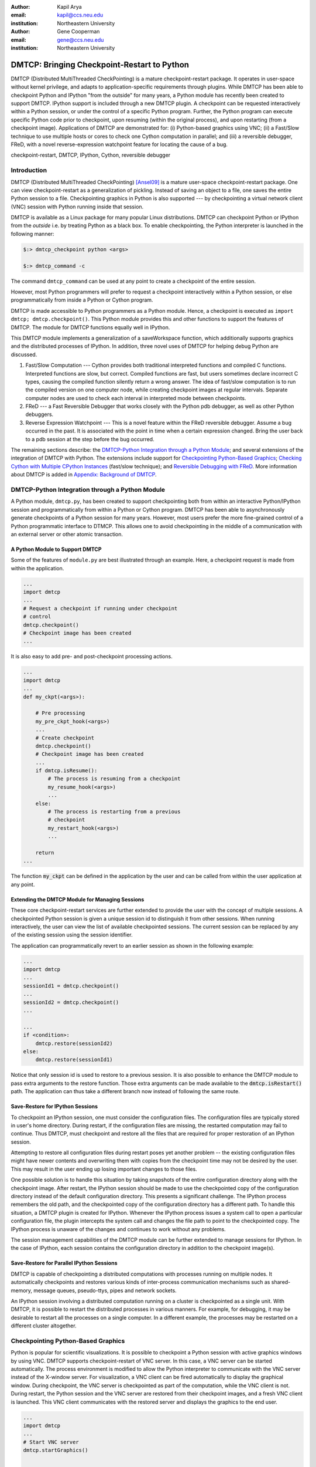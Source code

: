 :author: Kapil Arya
:email: kapil@ccs.neu.edu
:institution: Northeastern University

:author: Gene Cooperman
:email: gene@ccs.neu.edu
:institution: Northeastern University

============================================
DMTCP: Bringing Checkpoint-Restart to Python
============================================

.. class:: abstract

DMTCP (Distributed MultiThreaded CheckPointing) is a mature
checkpoint-restart package.  It operates in user-space without kernel
privilege, and adapts to application-specific requirements through plugins.
While DMTCP has been able to checkpoint Python and IPython "from  the
outside" for many years, a Python module has recently been created to
support DMTCP.  IPython support is included through a new DMTCP plugin.
A checkpoint can be requested interactively within a
Python session, or under the control of a specific Python program.
Further, the Python program can execute specific Python code prior
to checkpoint, upon resuming (within the original process), and upon
restarting (from a checkpoint image).  Applications of DMTCP are demonstrated
for: (i) Python-based graphics using VNC; (ii) a Fast/Slow technique
to use multiple hosts or cores to check one Cython computation in parallel;
and (iii) a reversible debugger, FReD, with a novel reverse-expression
watchpoint feature for locating the cause of a bug.

.. class:: keywords

   checkpoint-restart, DMTCP, IPython, Cython, reversible debugger

Introduction
============

DMTCP (Distributed MultiThreaded CheckPointing) [Ansel09]_ is a mature
user-space checkpoint-restart package.  One can
view checkpoint-restart as a generalization of pickling.  Instead of
saving an object to a file, one saves the entire Python session to a
file.  Checkpointing graphics in Python is also supported --- by
checkpointing a virtual network client (VNC) session with Python running
inside that session.

DMTCP is available as a Linux package for many popular Linux distributions.
DMTCP can checkpoint Python or IPython from the *outside* i.e. by treating
Python as a black box. To enable checkpointing, the Python interpreter
is launched in the following manner:

.. code-block:: sh

     $:> dmtcp_checkpoint python <args>

     $:> dmtcp_command -c

The command ``dmtcp_command`` can be used at any point to create a
checkpoint of the entire session.

However, most Python programmers will prefer to request a checkpoint
interactively within a Python session, or else programmatically from
inside a Python or Cython program.

DMTCP is made accessible to Python programmers as a Python module.  Hence, a
checkpoint is executed as ``import dmtcp; dmtcp.checkpoint()``.  This Python
module provides this and other functions to support the features of DMTCP.
The module for DMTCP functions equally well in IPython.

This DMTCP module implements a generalization of a saveWorkspace function,
which additionally supports graphics and the distributed processes of
IPython.  In addition, three novel uses of DMTCP for helping
debug Python are discussed.

1.  Fast/Slow Computation --- Cython provides both traditional
    interpreted functions and compiled C functions.  Interpreted
    functions are slow, but correct.  Compiled functions are fast,
    but users sometimes declare incorrect C types, causing the
    compiled function silently return a wrong answer.  The idea
    of fast/slow computation is to run the compiled version on
    one computer node, while creating checkpoint images at regular
    intervals.  Separate computer nodes are used to check each interval
    in interpreted mode between checkpoints.

2.  FReD --- a Fast Reversible Debugger that works closely with
    the Python pdb debugger, as well as other Python debuggers.

3.  Reverse Expression Watchpoint --- This is a novel feature
    within the FReD reversible debugger.  Assume a bug occurred in the past.
    It is associated with the point in time when a certain 
    expression changed.  Bring the user back to a pdb session
    at the step before the bug occurred.

The remaining sections describe: the
`DMTCP-Python Integration through a Python Module`_; and several
extensions of the integration of DMTCP with Python.  The extensions
include support for `Checkpointing Python-Based Graphics`_;
`Checking Cython with Multiple CPython Instances`_ (fast/slow technique); and
`Reversible Debugging with FReD`_. More information about DMTCP is added in
`Appendix: Background of DMTCP`_.

DMTCP-Python Integration through a Python Module
================================================

A Python module, ``dmtcp.py``, has been created to support checkpointing
both from within an interactive Python/IPython session and programmatically
from within a Python or Cython program.  
DMTCP has been able to asynchronously generate checkpoints of a Python
session for many years.  However, most users prefer the more fine-grained
control of a Python programmatic interface to DTMCP.  This allows one
to avoid checkpointing in the middle of a communication with an external
server or other atomic transaction.

A Python Module to Support DMTCP
--------------------------------

Some of the features of ``module.py`` are best illustrated through an example.
Here, a checkpoint request is made from within the application.

.. code-block:: python

   ...
   import dmtcp
   ...
   # Request a checkpoint if running under checkpoint
   # control
   dmtcp.checkpoint()
   # Checkpoint image has been created
   ...

It is also easy to add pre- and post-checkpoint processing actions.

.. code-block:: python

   ...
   import dmtcp
   ...
   def my_ckpt(<args>):

       # Pre processing
       my_pre_ckpt_hook(<args>)
       ...
       # Create checkpoint
       dmtcp.checkpoint()
       # Checkpoint image has been created
       ...
       if dmtcp.isResume():
           # The process is resuming from a checkpoint
           my_resume_hook(<args>)
           ...
       else:
           # The process is restarting from a previous
           # checkpoint
           my_restart_hook(<args>)
           ...

       return
   ...

The function :code:`my_ckpt` can be defined in the application by the
user and can be called from within the user application at any point.

Extending the DMTCP Module for Managing Sessions
------------------------------------------------

These core checkpoint-restart services are further extended to
provide the user with the concept of multiple sessions. A checkpointed
Python session is given a unique session id to distinguish it from other
sessions.  When running interactively, the user can view the list of
available checkpointed sessions.  The current session can be replaced by
any of the existing session using the session identifier.

The application can programmatically revert to an earlier session as
shown in the following example:

.. code-block:: python

   ...
   import dmtcp
   ...
   sessionId1 = dmtcp.checkpoint()
   ...
   sessionId2 = dmtcp.checkpoint()
   ...

   ...
   if <condition>:
       dmtcp.restore(sessionId2)
   else:
       dmtcp.restore(sessionId1)

Notice that only session id is used to restore to a previous session. It
is also possible to enhance the DMTCP module to pass extra arguments to
the restore function. Those extra arguments can be made available to the
:code:`dmtcp.isRestart()` path. The application can thus take a
different branch now instead of following the same route.

Save-Restore for IPython Sessions
---------------------------------

To checkpoint an IPython session, one must consider the configuration
files. The configuration files are typically stored in user's home
directory. During restart, if the configuration files are missing, the
restarted computation may fail to continue.  Thus DMTCP, must checkpoint
and restore all the files that are required for proper restoration
of an IPython session.

Attempting to restore all configuration files during restart poses yet
another problem -- the existing configuration files might have newer
contents and overwriting them with copies from the checkpoint time may
not be desired by the user.  This may result in the user ending up
losing important changes to those files.

One possible solution is to handle this situation by taking snapshots of
the entire configuration directory along with the checkpoint image.
After restart, the IPython session should be made to use the
checkpointed copy of the configuration directory instead of the default
configuration directory.  This presents a significant challenge. The
IPython process remembers the old path, and the checkpointed copy of the
configuration directory has a different path. To handle this situation,
a DMTCP plugin is created for IPython. Whenever the IPython process
issues a system call to open a particular configuration file, the plugin
intercepts the system call and changes the file path to point to the
checkpointed copy.  The IPython process is unaware of the changes and
continues to work without any problems.

The session management capabilities of the DMTCP module can be further
extended to manage sessions for IPython. In the case of IPython, each session
contains the configuration directory in addition to the checkpoint
image(s).

Save-Restore for Parallel IPython Sessions
------------------------------------------

DMTCP is capable of checkpointing a distributed computations with
processes running on multiple nodes. It automatically checkpoints and
restores various kinds of inter-process communication mechanisms such as
shared-memory, message queues, pseudo-ttys, pipes and network sockets. 

An IPython session involving a distributed computation running on a
cluster is checkpointed as a single unit. With DMTCP, it is possible to
restart the distributed processes in various manners. For example, for
debugging, it may be desirable to restart all the processes on a single
computer. In a different example, the processes may be restarted on a
different cluster altogether.


Checkpointing Python-Based Graphics
===================================

Python is popular for scientific visualizations. It is possible to
checkpoint a Python session with active graphics windows by using VNC.
DMTCP supports checkpoint-restart of VNC server. In this case, a VNC
server can be started automatically. The process environment is modified
to allow the Python interpreter to communicate with the VNC server
instead of the X-window server. For visualization, a VNC client can be
fired automatically to display the graphical window.  During checkpoint,
the VNC server is checkpointed as part of the computation, while the VNC
client is not. During restart, the Python session and the VNC server are
restored from their checkpoint images, and a fresh VNC client is
launched. This VNC client communicates with the restored server and
displays the graphics to the end user.

.. code-block:: python

   ...
   import dmtcp
   ...
   # Start VNC server
   dmtcp.startGraphics()

   ...

   # Start VNC viewer
   dmtcp.showGraphics()

   # generate graphics (will be shown in the VNC viewer)
   ...

To understand the algorithm behind the code, we recall some VNC
concepts. X-window supports multiple virtual screens. A VNC server
creates a new virtual screen. The graphics contained in the VNC server
is independent of any X-window screen. The VNC server process persists
as a daemon. A VNC viewer displays a specified virtual screen in a
window in a console.  When python generates graphics, the graphics is
sent to a virtual screen specified by the environment variable
:code:`$DISPLAY`.

The command :code:`dmtcp.startGraphics()` creates a new X-window screen
by creating a new VNC server and sets the :code:`$DISPLAY` environment
variable to the new virtual screen.  All python graphics are now sent to
this new virtual screen.  The additional screen is invisible to the
python user until the python command :code:`dmtcp.showGraphics()` is
given. The Python Command :code:`dmtcp.showGraphics()` operates by
invoking a VNC viewer.

At the time of checkpoint, the VNC server process is checkpointed along
with the python interpretor while the VNC viewer is not checkpointed.

On restart, the VNC server detects the stale connection to the old VNC
viewers. The VNC server perceives this as the VNC viewer process that
has now died. The DMTCP module then launches anew VNC viewer to connect
to the VNC server.


Checking Cython with Multiple CPython Instances
===============================================

A common problem for compiled versions of Python such as
Cython [Behnel10]_ is how to check
whether the compiled computation is faithful to the interpreted
computation.  Compilation errors can occur if the compiled code
assumes a particular C type, and the computation violates that
assumption for a particular input.  Thus, one has to choose
between speed of computation and a guarantee that that the
compiled computation is faithful to the interpreted computation.

A typical scenario might be a case in which the
compiled Cython version ran for hours and produced an unexpected
answer.  One wishes to also check the answer in a matter of hours,
but pure Python (CPython) would take much longer.

Informally, the solution is known as a *fast/slow* technique.
There is one *fast* process (Cython), whose correctness is checked by multiple
*slow* processes (CPython).
The core idea is to run the compiled code, while creating checkpoint
images at regular intervals.  A compiled computation interval is checked
by copying the two corresponding checkpoints (at the beginning and end of
the interval) to a separate computer node for checking.  The computation
is restarted from the first checkpoint image, on the checking node.
But when the computation is first restarted, the variables for all
user Python functions are set to the interpreted function object.
The interval of computation is then re-executed in interpreted mode
until the end of the computation interval.  The results at the end of
that interval can then be compared to the results at the end of the same
interval in compiled mode.

Figure :ref:`fast-slow` illustrates the above idea.
A similar idea has been used by [Ghoshal11]_ for distributed speculative
parallelization.

.. figure:: fast-slow.png

   Fast Cython with Slow CPython "checking" nodes. :label:`fast-slow`

Note that in order to compare the results at the end of a
computation interval, it is important that the interpreted version
on the checker node stop exactly at the end of the interval, in order
to compare with the results from the checkpoint at the end of the same
interval.  The simplest way to do this is to add a counter to a
frequently called function of the end-user code.  The counter is incremented
each time the function is called.  When the counter reaches a pre-arranged
multiple (for example, after every million calls), the compiled version
can generate a checkpoint and write to a file the values of variables
indicating the state of the computation.  The interpreted version
writes to a file the values of variables indicating its own state of
the computation.

.. code-block:: python

  mycounter = 0
  def freq_called_user_fnc(<args>):
      global mycounter
      mycounter += 1
      if mycounter % 1000000 == 0:
          # if running as Cython:
          if type(freq_called_user_fnc) == type(range):
              # write curr. program state to cython.log
              dmtcp.checkpoint()
              if dmtcp.isRestart():
                  # On restart from ckpt image,
                  #   switch to pure Python.
          else: # else running as pure Python
              # write curr. program state to purePython.log
              sys.exit(0)
      ...
      # original body of freq_called_user_fnc
      return

The above code block illustrates the principles.  One compares cython.log and
purePython.log to determine if the compiled code was faithful to the
interpreted code.  If the Cython code consists of direct C calls between
functions, then it will also be necessary to modify the functions of
the C code generated by Cython, to force them to call the pure Python
functions on restart after a checkpoint. 

Reversible Debugging with FReD
==============================

While debugging a program, often the programmer over steps and has to
restart the debugging session. For example, while debugging a program,
if the programmer steps over (by issue :code:`next` command inside the
debugger) a function :code:`f()` only to determine
that the bug is in function :code:`f()` itself, he or she is left with no
choice but to restart from the beginning.

*Reversible debugging* is the capability
to run an application "backwards" in time inside a debugger. If the
programmer detects that the problem is in function :code:`f()`, instead
of restarting from the beginning, the programmer  can issue a :code:`reverse-next`
command which takes it to the previous step. He or she  can then issue
a :code:`step` command to step into the function in order to find the
problem.

.. figure:: fred-arch-python.png

   Fast Reversible DeBugger. :label:`fred-arch`

FReD (Fast Reversible Debugger) [Arya12]_, [FReD13]_ is a reversible debugger based on
checkpoint-restart. FReD is implemented as a set of Python scripts and
uses DMTCP to create checkpoints during the
debugging session. FReD also keeps track of the debugging history. Figure
:ref:`fred-arch` shows the architecture of FReD.

A Simple UNDO Command
---------------------

The *UNDO* command reverses the effect of a previous debugger command
such as :code:`next`, :code:`continue` or :code:`finish`.
This is the most basic of reversible debugging commands.

The functionality of the UNDO command for debugging Python is
trivially implemented.  A checkpoint is taken at the beginning of the debugging
session and a list of all debugging commands issued since the
checkpoint are recorded.

To execute the UNDO command, the debugging session is restarted from the
checkpoint image, and the debugging commands are automatically
re-executed from the list excluding the last command.  This takes the
process back to before the debugger command was issued.

In longer debugging sessions, checkpoints are taken at frequent
intervals to reduce the time spent in replaying the debugging history.

More complex reverse commands
-----------------------------

.. figure:: commands.png

   Reverse Commands. :label:`reverse-xxx`

Figure :ref:`reverse-xxx` shows some typical
debugging commands being executed in forward as well as backward
direction in time.

Suppose that the debugging history appears as :code:`[next,next]`
i.e. the user issued two :code:`next` commands. Further, the second next
command stepped over a function :code:`f()`.
Suppose further that FReD takes checkpoints before each of these commands.
In this situation, the implementation for :code:`reverse-next` command is trivial:
one restarts from the
last checkpoint image. However, if the command issued were
:code:`reverse-step`, simply restarting from the previous checkpoint
would not suffice.

In this last case, the
desired behavior is to take the debugger to the last statement of
the function :code:`f()`. In such a situation one needs to decompose the
last command into a series of commands.
At the end of
this decomposition, the last command in the history is a :code:`step`.
At this point, the
history may appear as: :code:`[next,step,next, ...,next,step]`.
The process is then restarted from the last checkpoint and the
debugging history is executed excluding the last :code:`step` command.
Decomposing a command into a series of commands terminating
with :code:`step` is non-trivial, and an algorithm for that decomposition
is presented in [Visan11]_ .

A typical debugging session in FReD with Python
~~~~~~~~~~~~~~~~~~~~~~~~~~~~~~~~~~~~~~~~~~~~~~~

.. code-block:: python

   $ fredapp.py python -mpdb a.py
   (Pdb) break main
   (Pdb) run
   (Pdb) fred checkpoint
   (Pdb) break 6
   (Pdb) continue
   (Pdb) fred-history
     [break 6, continue]
   (Pdb) fred-reverse-next
   (Pdb) fred-history
     [break 7, next, next, next, next, next, next, next,
      next, next, next, step, next, next, next, where]

Reverse Expression Watchpoints
------------------------------

The *reverse expression watchpoint* automatically finds the location of
the fault for a given expression in the history of the program
execution.  It brings the user directly to a statement (one that is not
a function call) at which the expression is correct, but executing the
statement will cause the expression to become incorrect.

.. figure:: rw-new.png

   Reverse Expression Watchpoint. :label:`reverse-watch`

Figure :ref:`reverse-watch` provides a simple example.  Assume that a
bug occurs whenever a linked list has length longer than one million.
So an expression :code:`linked_list.len() <= 1000000` is assumed to be
true throughout.  Assume that it is too expensive to frequently compute
the length of the linked list, since this would require :math:`O(n^2)`
time in what would otherwise be a :math:`O(n)` time algorithm.  (A more
sophisticated example might consider a bug in an otherwise
duplicate-free linked list or an otherwise cycle-free graph.  But the
current example is chosen for ease of illustrating the ideas.)

If the length of the linked list is less than or equal to one million,
we will call the expression "good".  If the length of the linked list is greater
than one million, we will call the expression "bad".  A "bug" is defined as a
transition from "good" to "bad".  There may be more than one such
transition or bug over the process lifetime.  Our goal is simply to find
any one occurrence of the bug.

The core of a reverse expression watchpoint is a binary search.  In
Figure :ref:`reverse-watch`, assume a checkpoint was taken near the
beginning of the time interval.  So, we can revert to any point in the
illustrated time interval by restarting from the checkpoint image and
re-executing the history of debugging commands until the desired point
in time.

Since the expression is "good" at the beginning of Figure
:ref:`reverse-watch` and it is "bad" at the end of that figure, there
must exist a buggy statement --- a statement exhibiting the transition
from "good" to "bad".  A standard binary search algorithm converges to a
case in which the current statement is "good" and the next statement
transitions from "good" to "bad".  By the earlier definition of a "bug",
FReD has found a statement with a bug.  This represents success.

If implemented naively, this binary search requires that some statements
may need to be re-executed up to :math:`\log_2 N` times.  However, FReD
can also create intermediate checkpoints.  In the worst case, one can
form a checkpoint at each phase of the binary search.  In that case, no
particular sub-interval over the time period needs to be executed more
than twice.

A typical use of reverse-expression-watchpoint
~~~~~~~~~~~~~~~~~~~~~~~~~~~~~~~~~~~~~~~~~~~~~~

.. code-block:: python

   $ ./fredapp.py python -mpdb ./autocount.py
   -> import sys, time
   (Pdb) break 21
     Breakpoint 1 at /home/kapil/fred/autocount.py:21
   (Pdb) continue
     > /home/kapil/fred/autocount.py(21)<module>()
   # Required for fred-reverse-watch
   (Pdb) fred-checkpoint
   (Pdb) break 28
     Breakpoint 2 at /home/kapil/fred/autocount.py:28
   (Pdb) continue
     ...  <program output> ...
     > /home/kapil/fred/autocount.py(28)<module>()
   (Pdb) print num
     10
   (Pdb) fred-reverse-watch num < 5
   (Pdb) print num
     4
   (Pdb) next
   (Pdb) print num
     5

Conclusion
==========

DMTCP is a widely used standalone checkpoint-restart package. We have
shown that it can be closely integrated with Python. Specifically,
parallel sessions with IPython, alternating interpreted and compiled
execution modes, graphics, and enhancing Python debugger with
reversibility. The implementation can be extended by the end users to
augment the capabilities of Python beyond the simple example of
checkpoint-restart.

Acknowledgment
==============

This work was partially supported by the National Science Foundation
under Grant OCI-0960978.

References
==========

.. [Ansel09] Jason Ansel, Kapil Arya, and Gene Cooperman.
           *DMTCP: Transparent Checkpointing for Cluster Computations
           and the Desktop*,
           23rd IEEE International Symposium on Parallel and Distributed
           Processing (IPDPS-09), 1-12, 2009
           http://dmtcp.sourceforge.net/.

.. [Arya12] Kapil Arya, Tyler Denniston, Ana Maria Visan, and Gene
           Cooperman.
           *FReD: Automated Debugging via Binary Search through a
           Process Lifetime*,
           http://arxiv.org/abs/1212.5204.

.. [FReD13] FReD (Fast Reversible Debugger) Software.
            https://github.com/fred-dbg/fred

.. [Behnel10] R. Bradshaw, S. Behnel, D. S. Seljebotn, G. Ewing, et al.
               *Cython: The Best of Both Worlds*,
               Computing in Science Engineering, 2010.

.. [Ghoshal11] Devarshi Ghoshal, Sreesudhan R. Ramkumar, and
               Arun Chauhan.
               *Distributed Speculative Parallelization using Checkpoint
               Restart*,
               Procedia Computer Science, 2011.

.. [Rieker06] Michael Rieker, Jason Ansel, and Gene Cooperman.
           *Transparent User-Level Checkpointing for the Native POSIX
           Thread Library for Linux*,
           Proceeding of PDPTA-06, 492-498, 2006.

.. [Visan11] Ana-Maria Visan, Kapil Arya, Gene Cooperman, and Tyler
           Denniston.
           *URDB: A Universal Reversible Debugger Based on Decomposing
           Debugging Histories*,
           In Proc. of 6th Workshop on Programming Languages and Operating
           Systems (PLOS'2011) (part of Proc. of 23rd ACM SOSP), 2011.


Appendix: Background of DMTCP
=============================

.. figure:: dmtcp-arch.png

   Architecture of DMTCP. :label:`dmtcp-arch`

DMTCP [Ansel09]_ is a
transparent checkpoint-restart package with its roots going back eight
years [Rieker06]_.  It works completely in user space
and does not require any changes to the application or the operating
system.  DMTCP can be used to checkpoint a variety of user applications
including Python.

Using DMTCP to checkpoint an application is as simple as executing the
following commands:

.. code-block:: sh

   dmtcp_checkpoint ./a.out
   dmtcp_command -c
   ./dmtcp_restart_script.sh

DMTCP automatically tracks all local and remote child processes and
their relationships.

As seen in Figure :ref:`dmtcp-arch`, a computation running under DMTCP
consists of a centralized coordinator process and several user
processes. The user processes may be local or distributed.  User
processes may communicate with each other using sockets, shared-memory,
pseudo-terminals, etc.  Further, each user process has a checkpoint
thread which communicates with the coordinator.

DMTCP Plugins
-------------

.. figure:: plugin-architecture-simple.png

   DMTCP Plugins. :label:`dmtcp-plugins`

DMTCP plugins are used to keep DMTCP modular. There is a separate plugin
for each operating system resource. Examples of plugins are pid plugin,
socket plugin, and file plugin. Plugins are responsible for
checkpointing and restoring the state of their corresponding resources.

The execution environment can change between checkpoint and restart. For
example, the computation might be restarted on a different computer
which has different file mount points, a different network address, etc.
Plugins handle such changes in the execution environment by virtualizing
these aspects. Figure :ref:`dmtcp-plugins` shows the layout of DMTCP
plugins within the application.

DMTCP Coordinator
-----------------
DMTCP uses a stateless centralized process, the DMTCP coordinator, to
synchronize checkpoint and restart between distributed processes.
The user interacts with the  coordinator through the console to initiate
checkpoint, check the status of the computation, kill the computation, etc.
It is also possible to run the coordinator as a daemon process, in which
case, the user may communicate with the coordinator using the command
``dmtcp_command``.

Checkpoint Thread
-----------------
The checkpoint thread waits for a checkpoint request from the DMTCP
coordinator.  On receiving the checkpoint request, the checkpoint thread
quiesces the user threads and creates the checkpoint image. To quiesce
user threads, it installs a signal handler for a dedicated POSIX signal
(by default, SIGUSR2).
Once the checkpoint image has been created, the user threads are allowed
to resume executing application code. Similarly, during restart, once the
process memory has been restored, the user threads can resume executing
application code.

Checkpoint
----------
On receiving the checkpoint request from the coordinator, the checkpoint
thread sends the checkpoint signal to all the user threads of the
process.  This quiesces the user threads by forcing them to block inside
a signal handler, defined by the DMTCP.  The checkpoint image is created
by writing all of user-space memory to a checkpoint image file. Each
process has its own checkpoint image.  Prior to checkpoint, each plugin
will have copied into user-space memory any kernel state associated
with its concerns.  Examples of such concerns include network sockets,
files, and pseudo-terminals.  Once the checkpoint image has been
created, the checkpoint thread "un-quiesces" the user threads and they
resume executing application code.

At the time of checkpoint, all of user-space memory is written to a
checkpoint image file.  The user threads are then allowed to resume
execution.  Note that user-space memory includes all of the run-time
libraries (libc, libpthread, etc.), which are also saved in the
checkpoint image.

In some cases, state outside the kernel must be saved.  For example, in
handling network sockets, data in flight must be saved.  This is done by
draining the network data by sending a *special cookie* through the
"send" end of each socket in one phase.  In a second phase, after a
global barrier, data is read from the "receive" end of each socket until
the special cookie is received. The in-flight data has now been copied
into user-space memory, and so will be included in the checkpoint image.
On restart, the network buffers are *refilled* by sending the in-flight
data back to the peer process, which then sends the data back into the
network.

Restart
-------
As the first step of restart phase, all memory areas of the process are
restored. Next, the user threads are recreated. The plugins then receive
the restart notification and restore their underlying resources,
translation tables, etc.  Finally, the checkpoint thread "un-quiesces" the
user threads and the user threads resume executing application code.

